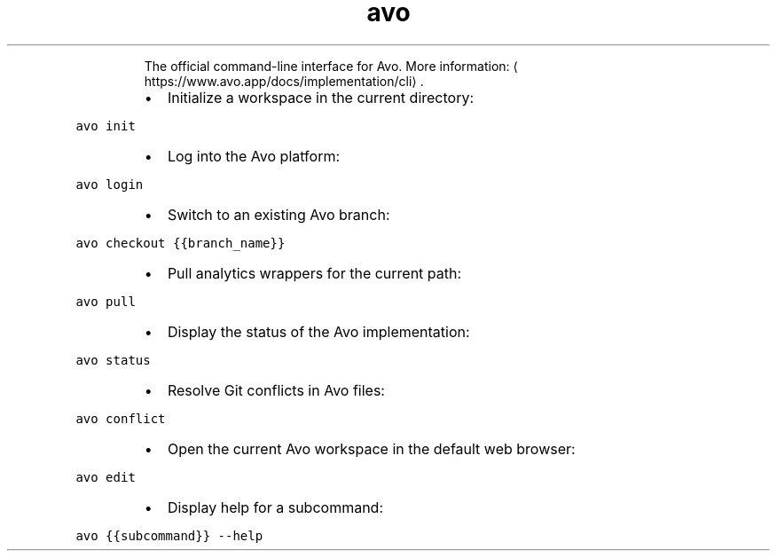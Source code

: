 .TH avo
.PP
.RS
The official command\-line interface for Avo.
More information: \[la]https://www.avo.app/docs/implementation/cli\[ra]\&.
.RE
.RS
.IP \(bu 2
Initialize a workspace in the current directory:
.RE
.PP
\fB\fCavo init\fR
.RS
.IP \(bu 2
Log into the Avo platform:
.RE
.PP
\fB\fCavo login\fR
.RS
.IP \(bu 2
Switch to an existing Avo branch:
.RE
.PP
\fB\fCavo checkout {{branch_name}}\fR
.RS
.IP \(bu 2
Pull analytics wrappers for the current path:
.RE
.PP
\fB\fCavo pull\fR
.RS
.IP \(bu 2
Display the status of the Avo implementation:
.RE
.PP
\fB\fCavo status\fR
.RS
.IP \(bu 2
Resolve Git conflicts in Avo files:
.RE
.PP
\fB\fCavo conflict\fR
.RS
.IP \(bu 2
Open the current Avo workspace in the default web browser:
.RE
.PP
\fB\fCavo edit\fR
.RS
.IP \(bu 2
Display help for a subcommand:
.RE
.PP
\fB\fCavo {{subcommand}} \-\-help\fR
